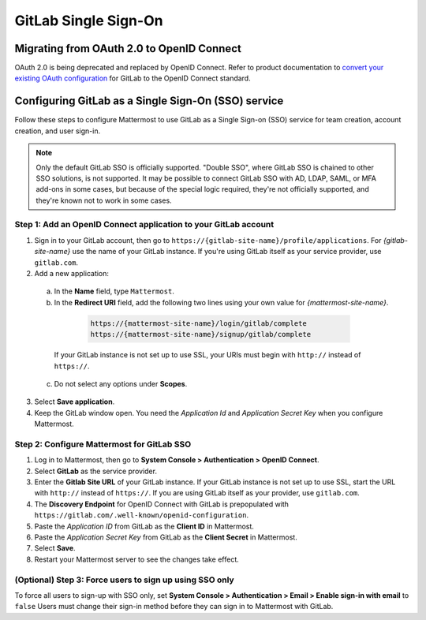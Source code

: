
GitLab Single Sign-On
=====================

Migrating from OAuth 2.0 to OpenID Connect
-------------------------------------------

OAuth 2.0 is being deprecated and replaced by OpenID Connect. Refer to product documentation to `convert your existing OAuth configuration <https://docs.mattermost.com/cloud/cloud-administration/converting-oauth-2.0-to-openid-connect>`__ for GitLab to the OpenID Connect standard. 

Configuring GitLab as a Single Sign-On (SSO) service
----------------------------------------------------

Follow these steps to configure Mattermost to use GitLab as a Single Sign-on (SSO) service for team creation, account creation, and user sign-in.

.. Note::  
  Only the default GitLab SSO is officially supported. "Double SSO", where GitLab SSO is chained to other SSO solutions, is not supported. It may be possible to connect GitLab SSO with AD, LDAP, SAML, or MFA add-ons in some cases, but because of the special logic required, they're not officially supported, and they're known not to work in some cases. 

Step 1: Add an OpenID Connect application to your GitLab account
~~~~~~~~~~~~~~~~~~~~~~~~~~~~~~~~~~~~~~~~~~~~~~~~~~~~~~~~~~~~~~~~

1. Sign in to your GitLab account, then go to ``https://{gitlab-site-name}/profile/applications``. For *{gitlab-site-name}* use the name of your GitLab instance. If you're using GitLab itself as your service provider, use ``gitlab.com``.

2. Add a new application:

  a. In the **Name** field, type ``Mattermost``.
  b. In the **Redirect URI** field, add the following two lines using your own value for *{mattermost-site-name}*.

    .. code-block:: text

      https://{mattermost-site-name}/login/gitlab/complete
      https://{mattermost-site-name}/signup/gitlab/complete

   If your GitLab instance is not set up to use SSL, your URIs must begin with ``http://`` instead of ``https://``.

  c. Do not select any options under **Scopes**.

3. Select **Save application**.

4. Keep the GitLab window open. You need the *Application Id* and *Application Secret Key* when you configure Mattermost.

Step 2: Configure Mattermost for GitLab SSO
~~~~~~~~~~~~~~~~~~~~~~~~~~~~~~~~~~~~~~~~~~~

1. Log in to Mattermost, then go to **System Console > Authentication > OpenID Connect**.
2. Select **GitLab** as the service provider.
3. Enter the **Gitlab Site URL** of your GitLab instance. If your GitLab instance is not set up to use SSL, start the URL with ``http://`` instead of ``https://``. If you are using GitLab itself as your provider, use ``gitlab.com``.
4. The **Discovery Endpoint** for OpenID Connect with GitLab is prepopulated with ``https://gitlab.com/.well-known/openid-configuration``.
5. Paste the *Application ID* from GitLab as the **Client ID** in Mattermost.
6. Paste the *Application Secret Key* from GitLab as the **Client Secret** in Mattermost. 
7. Select **Save**.
8. Restart your Mattermost server to see the changes take effect.

(Optional) Step 3: Force users to sign up using SSO only
~~~~~~~~~~~~~~~~~~~~~~~~~~~~~~~~~~~~~~~~~~~~~~~~~~~~~~~~

To force all users to sign-up with SSO only, set **System Console > Authentication > Email > Enable sign-in with email** to ``false``
Users must change their sign-in method before they can sign in to Mattermost with GitLab.
